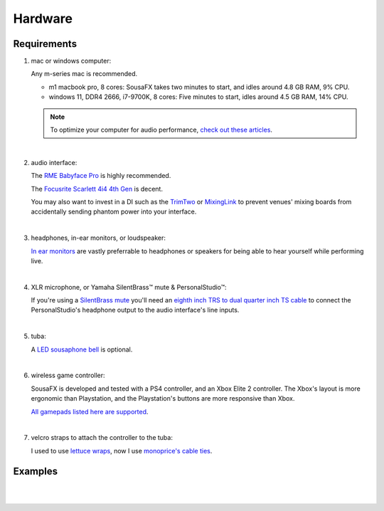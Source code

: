 Hardware
========

Requirements
------------

1. mac or windows computer:

   Any m-series mac is recommended.

   - m1 macbook pro, 8 cores: SousaFX takes two minutes to start, and idles around 4.8 GB RAM, 9% CPU.

   - windows 11, DDR4 2666, i7-9700K, 8 cores: Five minutes to start, idles around 4.5 GB RAM, 14% CPU.

   .. note:: To optimize your computer for audio performance, `check out these articles <https://help.ableton.com/hc/en-us/search?utf8=%E2%9C%93&query=optimize>`_.

|

2. audio interface:

   The `RME Babyface Pro <https://www.rme-usa.com/babyface-pro.html>`_ is highly recommended.

   The `Focusrite Scarlett 4i4 4th Gen <https://us.focusrite.com/products/scarlett-4i4>`_ is decent.

   You may also want to invest in a DI such as the `TrimTwo <https://www.radialeng.com/product/trim-two>`_ or `MixingLink <https://www.eventideaudio.com/pedals/mixinglink/>`_ to prevent venues' mixing boards from accidentally sending phantom power into your interface.

|

3. headphones, in-ear monitors, or loudspeaker:

   `In ear monitors <https://www.youtube.com/watch?v=mHoljbkyAEs>`_ are vastly preferrable to headphones or speakers for being able to hear yourself while performing live.

|

4. XLR microphone, or Yamaha SilentBrass™ mute & PersonalStudio™:

   If you're using a `SilentBrass mute <https://usa.yamaha.com/products/musical_instruments/winds/silent_brass/silent_brass_sbj_series/index.html>`_ you'll need an `eighth inch TRS to dual quarter inch TS cable <https://www.sweetwater.com/store/search?s=3.5mm+trs+to+dual+1%2F4+ts>`_ to connect the PersonalStudio's headphone output to the audio interface's line inputs.

|

5. tuba:

   A `LED sousaphone bell <https://edu.sousastep.quest/content/tutorials/LED-sousa-bell.html>`_ is optional.

|

6. wireless game controller:

   SousaFX is developed and tested with a PS4 controller, and an Xbox Elite 2 controller. The Xbox's layout is more ergonomic than Playstation, and the Playstation's buttons are more responsive than Xbox. 

   `All gamepads listed here are supported <https://github.com/libsdl-org/SDL/blob/SDL2/src/joystick/SDL_gamecontrollerdb.h>`_.

|

7. velcro straps to attach the controller to the tuba:

   I used to use `lettuce wraps <http://www.ashbeedesign.com/2013/01/recycle-lettuce-wrap-for-cord-control.html>`_, now I use `monoprice's cable ties <https://www.monoprice.com/search/index?keyword=velcro>`_.


Examples
--------

.. image:: media/rig1.webp

|

.. image:: media/rig3.webp

|

